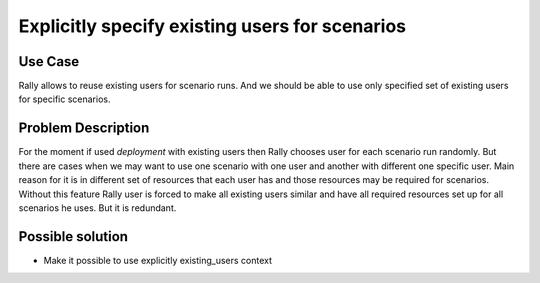 ===============================================
Explicitly specify existing users for scenarios
===============================================


Use Case
--------

Rally allows to reuse existing users for scenario runs. And we should be able
to use only specified set of existing users for specific scenarios.


Problem Description
-------------------

For the moment if used `deployment` with existing users then Rally chooses
user for each scenario run randomly. But there are cases when we may want
to use one scenario with one user and another with different one specific user.
Main reason for it is in different set of resources that each user has and
those resources may be required for scenarios. Without this feature Rally user
is forced to make all existing users similar and have all required resources
set up for all scenarios he uses. But it is redundant.


Possible solution
-----------------

* Make it possible to use explicitly existing_users context
